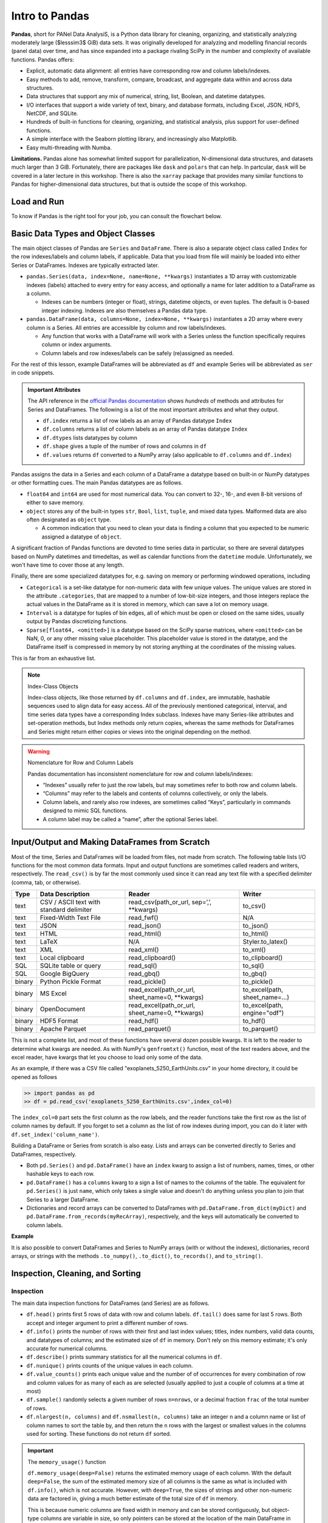 ###############
Intro to Pandas
###############

**Pandas**, short for PANel Data AnalysiS, is a Python data library for cleaning, organizing, and statistically analyzing moderately large ($lesssim3$ GiB) data sets. It was originally developed for analyzing and modelling financial records (panel data) over time, and has since expanded into a package rivaling SciPy in the number and complexity of available functions. Pandas offers:

* Explicit, automatic data alignment: all entries have corresponding row and column labels/indexes.
* Easy methods to add, remove, transform, compare, broadcast, and aggregate data within and across data structures.
* Data structures that support any mix of numerical, string, list, Boolean, and datetime datatypes.
* I/O interfaces that support a wide variety of text, binary, and database formats, including Excel, JSON, HDF5, NetCDF, and SQLite.
* Hundreds of built-in functions for cleaning, organizing, and statistical analysis, plus support for user-defined functions.
* A simple interface with the Seaborn plotting library, and increasingly also Matplotlib.
* Easy multi-threading with Numba.

**Limitations.** Pandas alone has somewhat limited support for parallelization, N-dimensional data structures, and datasets much larger than 3 GiB. Fortunately, there are packages like ``dask`` and ``polars`` that can help. In partcular, ``dask`` will be covered in a later lecture in this workshop. There is also the ``xarray`` package that provides many similar functions to Pandas for higher-dimensional data structures, but that is outside the scope of this workshop.

Load and Run
------------

.. tabs::

  .. tab:: HPC2N
     
     Pandas, like NumPy, has been part of the SciPy-bundle module since 2020. Use ``ml spider SciPy-bundle`` to see which versions are available and how to load them.

     .. important::
    
        Pandas requires Python 3.8.x and newer. Do not use SciPy-bundles for Python 2.7.x!


     As of 27-11-2024, the output of ``ml spider SciPy-bundle`` on Kebnekaise is:

     .. code-block:: console

        ----------------------------------------------------------------------------
          SciPy-bundle:
        ----------------------------------------------------------------------------
            Description:
              Bundle of Python packages for scientific software
        
             Versions:
                SciPy-bundle/2019.03
                SciPy-bundle/2019.10-Python-2.7.16
                SciPy-bundle/2019.10-Python-3.7.4
                SciPy-bundle/2020.03-Python-2.7.18
                SciPy-bundle/2020.03-Python-3.8.2
                SciPy-bundle/2020.11-Python-2.7.18
                SciPy-bundle/2020.11
                SciPy-bundle/2021.05
                SciPy-bundle/2021.10-Python-2.7.18
                SciPy-bundle/2021.10
                SciPy-bundle/2022.05
                SciPy-bundle/2023.02
                SciPy-bundle/2023.07-Python-3.8.6
                SciPy-bundle/2023.07
                SciPy-bundle/2023.11
          ----------------------------------------------------------------------------
            For detailed information about a specific "SciPy-bundle" package (including how to load the modules) use the module's full name.
            Note that names that have a trailing (E) are extensions provided by other modules.
            For example:
          
               $ module spider SciPy-bundle/2023.11
          ----------------------------------------------------------------------------


  .. tab:: LUNARC

     On the LUNARC HPC Desktop, all versions of Jupyter and Spyder load Pandas, NumPy, SciPy, Matplotlib, Seaborn, and many other Python packages automatically, so you don't need to load any modules. 

     If you choose to work at the command line and opt not to use Anaconda3, you will need to load a SciPy-bundle to access Pandas. Use ``ml spider SciPy-bundle`` to see which versions are available, which Python versions they depend on, and how to load them.

     .. important::
    
        Pandas requires Python 3.8.x and newer. Do not use SciPy-bundles for Python 2.7.x!

     As of 27-11-2024, the output of ``ml spider SciPy-bundle`` on Cosmos is:

     .. code-block:: console

        ----------------------------------------------------------------------------
          SciPy-bundle:
        ----------------------------------------------------------------------------
            Description:
              Bundle of Python packages for scientific software
        
             Versions:
                SciPy-bundle/2020.11-Python-2.7.18
                SciPy-bundle/2020.11
                SciPy-bundle/2021.05
                SciPy-bundle/2021.10-Python-2.7.18
                SciPy-bundle/2021.10
                SciPy-bundle/2022.05
                SciPy-bundle/2023.02
                SciPy-bundle/2023.07
                SciPy-bundle/2023.11
                SciPy-bundle/2024.05
        
        ----------------------------------------------------------------------------
          For detailed information about a specific "SciPy-bundle" package (including ho
        w to load the modules) use the module's full name.
          Note that names that have a trailing (E) are extensions provided by other modu
        les.
          For example:
        
             $ module spider SciPy-bundle/2024.05
        ----------------------------------------------------------------------------


  .. tab:: UPPMAX

     On Rackham, Python versions 3.8 and newer include NumPy, Pandas, and Matplotlib. There is no need to load additional modules after loading your preferred Python version.

To know if Pandas is the right tool for your job, you can consult the flowchart below.

.. image:: ../img/when-to-use-pandas.png
   :width: 600 px


.. objectives:: You will learn...

   * What are the basic object classes, data types, and their most important attributes and methods
   * How to input/output Pandas data
   * How to inspect, clean, and sort data for later operations
   * How to perform basic operations - statistics, binary operators, vectorized math and string methods
   * What are GroupBy objects and their uses
   * How to compare data, implement complex and/or user-defined functions, and perform windowed operations
   * How to use or create time series data (if time allows)
   * Advanced topics (if time allows) - How to prep for ML/AI, what are memory-saving data types
   
   We will also have a short sesion after this on plotting with Seaborn, a package for easily making publication-ready statistical plots with Pandas data structures.


Basic Data Types and Object Classes
-----------------------------------

The main object classes of Pandas are ``Series`` and ``DataFrame``. There is also a separate object class called ``Index`` for the row indexes/labels and column labels, if applicable. Data that you load from file will mainly be loaded into either Series or DataFrames. Indexes are typically extracted later.

* ``pandas.Series(data, index=None, name=None, **kwargs)`` instantiates a 1D array with customizable indexes (labels) attached to every entry for easy access, and optionally a name for later addition to a DataFrame as a column.

  * Indexes can be numbers (integer or float), strings, datetime objects, or even tuples. The default is 0-based integer indexing. Indexes are also themselves a Pandas data type.

* ``pandas.DataFrame(data, columns=None, index=None, **kwargs)`` instantiates a 2D array where every column is a Series. All entries are accessible by column and row labels/indexes.

  * Any function that works with a DataFrame will work with a Series unless the function specifically requires column or index arguments.
  * Column labels and row indexes/labels can be safely (re)assigned as needed.

For the rest of this lesson, example DataFrames will be abbreviated as ``df`` and example Series will be abbreviated as ``ser`` in code snippets.


.. admonition:: Important Attributes
   
   The API reference in the `official Pandas documentation <https://pandas.pydata.org/docs/user_guide/index.html>`_ shows *hundreds* of methods and
   attributes for Series and DataFrames. The following is a list of the most important attributes and what they output.
   
   - ``df.index`` returns a list of row labels as an array of Pandas datatype ``Index``
   - ``df.columns`` returns a list of column labels as an array of Pandas datatype ``Index``
   - ``df.dtypes`` lists datatypes by column
   - ``df.shape`` gives a tuple of the number of rows and columns in ``df``
   - ``df.values`` returns ``df`` converted to a NumPy array (also applicable to ``df.columns`` and ``df.index``)
  

Pandas assigns the data in a Series and each column of a DataFrame a datatype based on built-in or NumPy datatypes or other formatting cues. The main Pandas datatypes are as follows.

* ``float64`` and ``int64`` are used for most numerical data. You can convert to 32-, 16-, and even 8-bit versions of either to save memory.
* ``object`` stores any of the built-in types ``str``, ``Bool``, ``list``, ``tuple``, and mixed data types. Malformed data are also often designated as ``object`` type.

  * A common indication that you need to clean your data is finding a column that you expected to be numeric assigned a datatype of ``object``.


A significant fraction of Pandas functions are devoted to time series data in particular, so there are several datatypes based on NumPy datetimes and timedeltas, as well as calendar functions from the ``datetime`` module. Unfortunately, we won't have time to cover those at any length.

Finally, there are some specialized datatypes for, e.g. saving on memory or performing windowed operations, including

* ``Categorical`` is a set-like datatype for non-numeric data with few unique values. The unique values are stored in the attribute ``.categories``, that are mapped to a number of low-bit-size integers, and those integers replace the actual values in the DataFrame as it is stored in memory, which can save a lot on memory usage.
* ``Interval`` is a datatype for tuples of bin edges, all of which must be open or closed on the same sides, usually output by Pandas discretizing functions.
* ``Sparse[float64, <omitted>]`` is a datatype based on the SciPy sparse matrices, where ``<omitted>`` can be NaN, 0, or any other missing value placeholder. This placeholder value is stored in the datatype, and the DataFrame itself is compressed in memory by not storing anything at the coordinates of the missing values. 

This is far from an exhaustive list.


.. note:: Index-Class Objects
   :class: dropdown
   
   Index-class objects, like those returned by ``df.columns`` and ``df.index``, are immutable, hashable sequences used to align data for easy access.
   All of the previously mentioned categorical, interval, and time series data types have a corresponding Index subclass. Indexes have many Series-like
   attributes and set-operation methods, but Index methods only return copies, whereas the same methods for DataFrames and Series might return either
   copies or views into the original depending on the method.


.. warning:: Nomenclature for Row and Column Labels
   
   Pandas documentation has inconsistent nomenclature for row and column labels/indexes: 

   * “Indexes” usually refer to just the row labels, but may sometimes refer to both row and column labels.
   * “Columns” may refer to the labels and contents of columns collectively, or only the labels.
   * Column labels, and rarely also row indexes, are sometimes called “Keys”, particularly in commands designed to mimic SQL functions.
   * A column label may be called a “name”, after the optional Series label.


Input/Output and Making DataFrames from Scratch
-----------------------------------------------

Most of the time, Series and DataFrames will be loaded from files, not made from scratch. The following table lists I/O functions for the most common data formats. Input and output functions are sometimes called readers and writers, respectively. The ``read_csv()`` is by far the most commonly used since it can read any text file with a specified delimiter (comma, tab, or otherwise). 

======  ========================================  ===============================================  ===============================
Type    Data Description                          Reader                                           Writer
======  ========================================  ===============================================  ===============================
text    CSV / ASCII text with standard delimiter  read_csv(path_or_url, sep=’,’, **kwargs)         to_csv()
text    Fixed-Width Text File                     read_fwf()                                       N/A
text    JSON                                      read_json()                                      to_json()
text    HTML                                      read_html()                                      to_html()
text    LaTeX                                     N/A                                              Styler.to_latex()
text    XML                                       read_xml()                                       to_xml()
text    Local clipboard                           read_clipboard()                                 to_clipboard()
SQL     SQLite table or query                     read_sql()                                       to_sql()
SQL     Google BigQuery                           read_gbq()                                       to_gbq()
binary  Python Pickle Format                      read_pickle()                                    to_pickle()
binary  MS Excel                                  read_excel(path_or_url, sheet_name=0, **kwargs)  to_excel(path, sheet_name=...) 
binary  OpenDocument                              read_excel(path_or_url, sheet_name=0, **kwargs)  to_excel(path, engine="odf")
binary  HDF5 Format                               read_hdf()                                       to_hdf()
binary  Apache Parquet                            read_parquet()                                   to_parquet()
======  ========================================  ===============================================  ===============================

This is not a complete list, and most of these functions have several dozen possible kwargs. It is left to the reader to determine what kwargs are needed. As with NumPy's ``genfromtxt()`` function, most of the *text* readers above, and the excel reader, have kwargs that let you choose to load only some of the data.

As an example, if there was a CSV file called "exoplanets_5250_EarthUnits.csv" in your home directory, it could be opened as follows 

.. code-block:: python

   >> import pandas as pd
   >> df = pd.read_csv('exoplanets_5250_EarthUnits.csv',index_col=0)

The ``index_col=0`` part sets the first column as the row labels, and the reader functions take the first row as the list of column names by default. If you forget to set a column as the list of row indexes during import, you can do it later with ``df.set_index('column_name')``.

Building a DataFrame or Series from scratch is also easy. Lists and arrays can be converted directly to Series and DataFrames, respectively.

* Both ``pd.Series()`` and ``pd.DataFrame()`` have an ``index`` kwarg to assign a list of numbers, names, times, or other hashable keys to each row. 
* ``pd.DataFrame()`` has a ``columns`` kwarg to a sign a list of names to the columns of the table. The equivalent for ``pd.Series()`` is just ``name``, which only takes a single value and doesn't do anything unless you plan to join that Series to a larger DataFrame.
* Dictionaries and record arrays can be converted to DataFrames with ``pd.DataFrame.from_dict(myDict)`` and ``pd.DataFrame.from_records(myRecArray)``, respectively, and the keys will automatically be converted to column labels.

**Example**

.. jupyter-execute::

   import numpy as np
   import pandas as pd

   df = pd.DataFrame( np.random.randint(0,100, size=(4,4)), columns=['a','b','c','d'], index=['w','x','y','z'] )
   print(df)

It is also possible to convert DataFrames and Series to NumPy arrays (with or without the indexes), dictionaries, record arrays, or strings with the methods ``.to_numpy()``, ``.to_dict()``, ``to_records()``, and ``to_string()``.


Inspection, Cleaning, and Sorting
---------------------------------

Inspection
^^^^^^^^^^

The main data inspection functions for DataFrames (and Series) are as follows.

* ``df.head()`` prints first 5 rows of data with row and column labels.  ``df.tail()`` does same for last 5 rows. Both accept and integer argument to print a different number of rows.
* ``df.info()`` prints the number of rows with their first and last index values; titles, index numbers, valid data counts, and datatypes of columns; and the estimated size of ``df`` in memory. Don't rely on this memory estimate; it's only accurate for numerical columns.
* ``df.describe()`` prints summary statistics for all the numerical columns in ``df``.
* ``df.nunique()`` prints counts of the unique values in each column.
* ``df.value_counts()`` prints each unique value and the number of of occurrences for every combination of row and column values for as many of each as are selected (usually applied to just a couple of columns at a time at most)
* ``df.sample()`` randomly selects a given number of rows ``n=nrows``, or a decimal fraction ``frac`` of the total number of rows.
* ``df.nlargest(n, columns)`` and ``df.nsmallest(n, columns)`` take an integer ``n`` and a column name or list of column names to sort the table by, and then return the ``n`` rows with the largest or smallest values in the columns used for sorting. These functions do not return ``df`` sorted.

.. important:: The ``memory_usage()`` function

   ``df.memory_usage(deep=False)`` returns the estimated memory usage of each column. With the default 
   ``deep=False``, the sum of the estimated memory size of all columns is the same as what is included 
   with ``df.info()``, which is not accurate. However, with ``deep=True``, the sizes of strings and other 
   non-numeric data are factored in, giving a much better estimate of the total size of ``df`` in memory. 
   
   This is because numeric columns are fixed width in memory and can be stored contiguously, but object-
   type columns are variable in size, so only pointers can be stored at the location of the main DataFrame
   in memory. The strings that those pointers refer to are kept elsewhere. When ``deep=False``, or when 
   the memory usage is estimated with ``df.info()``, the memory estimate includes all the numeric data but
   only the pointers to non-numeric data.

Data Selection Syntax
^^^^^^^^^^^^^^^^^^^^^

Here is a table of the syntax for how to select different subsets or cross-sections of a DataFrame

===================================  ===============================================================================================================================
To Access...                         Syntax
===================================  ===============================================================================================================================
1 column                             ``df['col_name']`` or ``df.col_name``
1 named row                          ``df.loc['row_name']``
1 row by index                       ``df.iloc[index]``
1 column by index (rarely used)      ``df.iloc[:,index]``
1 cell by row and column labels      ``df.at['row_name','col_name']`` or ``df.at[index,'col_name']``
1 cell by row and column indexes     ``df.iat[row_index, col_index]``
subset of columns                    ``df[['col0', 'col1', 'col2']]``
subset of named rows                 ``df.loc[['rowA','rowB','rowC']]``
subset of rows by index              ``df.iloc[i_m:i_n]`` or ``df.take([i_m, ..., i_n])`` where ``i_m`` & ``i_n`` are the m :sup:`th` and n :sup:`th` integer indexes
1 or more rows and columns by name   ``df.loc['row','col']`` or ``df.loc[['rowA','rowB', ...],['col0', 'col1', ...]]``
2 or more rows and columns by index  ``df.iloc[i_m:i_n, j_p:j_q]`` where i and j are row and column indexes, respectively
columns by name & rows by index      **You can mix ``.loc[]`` and ``.iloc[]`` for selection, but NOT assignment!**
===================================  ================================================================================================================================
